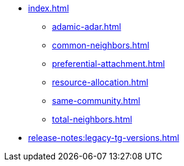* xref:index.adoc[]
** xref:adamic-adar.adoc[]
** xref:common-neighbors.adoc[]
** xref:preferential-attachment.adoc[]
** xref:resource-allocation.adoc[]
** xref:same-community.adoc[]
** xref:total-neighbors.adoc[]
* xref:release-notes:legacy-tg-versions.adoc[]